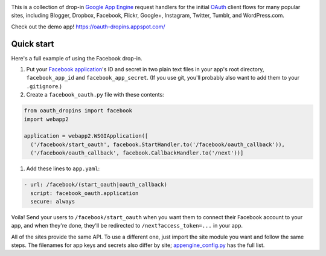 |OAuth logo|

This is a collection of drop-in `Google App Engine
<https://appengine.google.com/>`__ request handlers for the initial `OAuth
<http://oauth.net/>`__ client flows for many popular sites, including Blogger,
Dropbox, Facebook, Flickr, Google+, Instagram, Twitter, Tumblr, and
WordPress.com.

Check out the demo app! https://oauth-dropins.appspot.com/


Quick start
===========

Here's a full example of using the Facebook drop-in.

1. Put your `Facebook
   application <https://developers.facebook.com/apps>`__'s ID and secret
   in two plain text files in your app's root directory,
   ``facebook_app_id`` and ``facebook_app_secret``. (If you use git,
   you'll probably also want to add them to your ``.gitignore``.)

2. Create a ``facebook_oauth.py`` file with these contents:

.. code:: python

    from oauth_dropins import facebook
    import webapp2

    application = webapp2.WSGIApplication([
      ('/facebook/start_oauth', facebook.StartHandler.to('/facebook/oauth_callback')),
      ('/facebook/oauth_callback', facebook.CallbackHandler.to('/next'))]

1. Add these lines to ``app.yaml``:

.. code:: yaml

    - url: /facebook/(start_oauth|oauth_callback)
      script: facebook_oauth.application
      secure: always

Voila! Send your users to ``/facebook/start_oauth`` when you want them
to connect their Facebook account to your app, and when they're done,
they'll be redirected to ``/next?access_token=...`` in your app.

All of the sites provide the same API. To use a different one, just
import the site module you want and follow the same steps. The filenames
for app keys and secrets also differ by site;
`appengine_config.py <https://github.com/snarfed/oauth-dropins/blob/master/appengine_config.py>`__
has the full list.


.. |OAuth logo| image:: https://raw.github.com/snarfed/oauth-dropins/master/static/oauth_shiny_128.png
